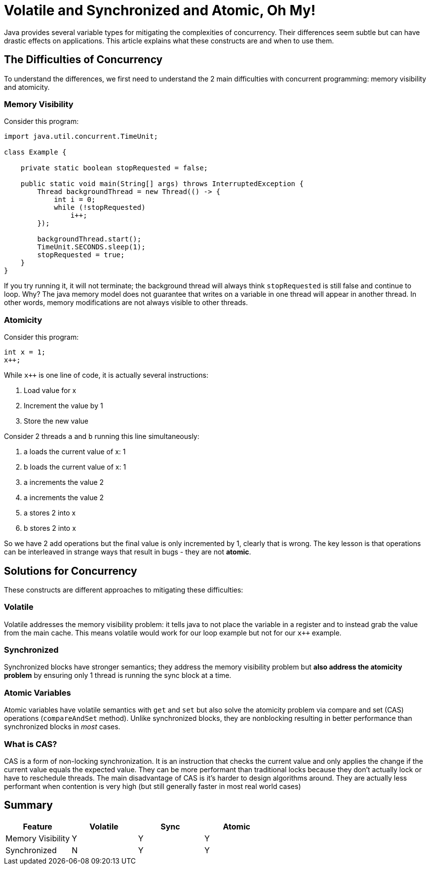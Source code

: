 = Volatile and Synchronized and Atomic, Oh My!
:keywords: java, atomic, cas, volatile, memory-visibility, synchronized

Java provides several variable types for mitigating the complexities of concurrency.
Their differences seem subtle but can have drastic effects on applications.
This article explains what these constructs are and when to use them.

== The Difficulties of Concurrency

To understand the differences, we first need to understand the 2 main difficulties with concurrent programming: memory visibility and atomicity.

=== Memory Visibility

Consider this program:

[source,java]
----
import java.util.concurrent.TimeUnit;

class Example {

    private static boolean stopRequested = false;

    public static void main(String[] args) throws InterruptedException {
        Thread backgroundThread = new Thread(() -> {
            int i = 0;
            while (!stopRequested)
                i++;
        });

        backgroundThread.start();
        TimeUnit.SECONDS.sleep(1);
        stopRequested = true;
    }
}
----

If you try running it, it will not terminate; the background thread will always think `stopRequested` is still false and continue to loop.
Why? The java memory model does not guarantee that writes on a variable in one thread will appear in another thread.
In other words, memory modifications are not always visible to other threads.

=== Atomicity

Consider this program:

[source,java]
----
int x = 1;
x++;
----

While `x++` is one line of code, it is actually several instructions:

. Load value for x
. Increment the value by 1
. Store the new value

Consider 2 threads `a` and `b` running this line simultaneously:

. a loads the current value of x: 1
. b loads the current value of x: 1
. a increments the value 2
. a increments the value 2
. a stores 2 into x
. b stores 2 into x

So we have 2 add operations but the final value is only incremented by 1, clearly that is wrong.
The key lesson is that operations can be interleaved in strange ways that result in bugs - they are not *atomic*.


== Solutions for Concurrency

These constructs are different approaches to mitigating these difficulties:

=== Volatile

Volatile addresses the memory visibility problem: it tells java to not place the variable in a register and to instead grab the value from the main cache. This means volatile would work for our loop example but not for our `x++` example.

=== Synchronized
Synchronized blocks have stronger semantics; they address the memory visibility problem but *also address the atomicity problem* by ensuring only 1 thread is running the sync block at a time.

=== Atomic Variables
Atomic variables have volatile semantics with `get` and `set` but also solve the atomicity problem via compare and set (CAS) operations (`compareAndSet` method).
Unlike synchronized blocks, they are nonblocking resulting in better performance than synchronized blocks in _most_ cases.

=== What is CAS?
CAS is a form of non-locking synchronization.
It is an instruction that checks the current value and only applies the change if the current value equals the expected value.
They can be more performant than traditional locks because they don't actually lock or have to reschedule threads.
The main disadvantage of CAS is it's harder to design algorithms around.
They are actually less performant when contention is very high (but still generally faster in most real world cases)

== Summary

|===
| Feature | Volatile | Sync | Atomic

| Memory Visibility
| Y
| Y
| Y

| Synchronized
| N
| Y
| Y
|===
